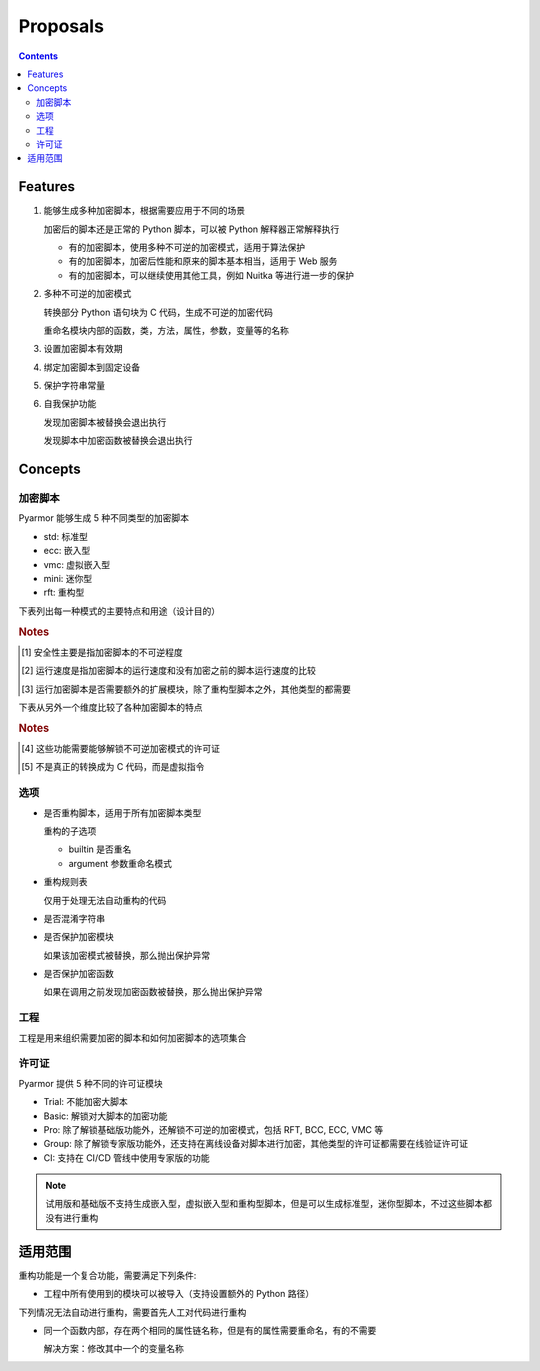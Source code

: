 ===========
 Proposals
===========

.. contents:: Contents
   :depth: 2
   :local:
   :backlinks: top

.. highlight:: console

Features
========

.. _feature-1:

1. 能够生成多种加密脚本，根据需要应用于不同的场景

   加密后的脚本还是正常的 Python 脚本，可以被 Python 解释器正常解释执行

   - 有的加密脚本，使用多种不可逆的加密模式，适用于算法保护
   - 有的加密脚本，加密后性能和原来的脚本基本相当，适用于 Web 服务
   - 有的加密脚本，可以继续使用其他工具，例如 Nuitka 等进行进一步的保护

.. _feature-2:

2. 多种不可逆的加密模式

   转换部分 Python 语句块为 C 代码，生成不可逆的加密代码

   重命名模块内部的函数，类，方法，属性，参数，变量等的名称

.. _feature-3:

3. 设置加密脚本有效期

.. _feature-4:

4. 绑定加密脚本到固定设备

.. _feature-5:

5. 保护字符串常量

.. _feature-6:

6. 自我保护功能

   发现加密脚本被替换会退出执行

   发现脚本中加密函数被替换会退出执行

Concepts
========

加密脚本
--------

Pyarmor 能够生成 5 种不同类型的加密脚本

- std: 标准型
- ecc: 嵌入型
- vmc: 虚拟嵌入型
- mini: 迷你型
- rft: 重构型

下表列出每一种模式的主要特点和用途（设计目的）

.. flat-table:: 表-1. 加密脚本类型表
   :widths: 10 10 10 10 60
   :header-rows: 1
   :stub-columns: 1

   * - 加密类型
     - 安全性 [#]_
     - 运行速度 [#]_
     - 扩展模块 [#]_
     - 备注
   * - 标准型
     - 正常
     - 正常
     - 需要
     - 能够设置加密脚本有效期和绑定加密脚本到固定设备，其他加密脚本类型都不具备此特性，适用于大多数的情况
   * - 嵌入型
     - 最高
     - 正常
     - 需要
     - 通过转换 Python 语句块为 C 代码，实现更高程度的不可逆加密，同时能对字符串常量的进行很好保护，适用对算法类型的应用加密。性能和安全性均高，但是需要额外的 C 编译器，加密过程比较复杂
   * - 虚拟嵌入型
     - 较高
     - 较慢
     - 需要
     - 是虚拟型加密的简化，转换部分 Python 语句块成为虚拟机器代码，而不是真正的 C 代码，这样就不需要 C 编译器，简化了加密配置
   * - 迷你型
     - 较低
     - 很高
     - 需要
     - 不可逆程度较低，但是执行速度较高，适用于 Web 服务等类型
   * - 重构型
     - 最低
     - 最高
     - 不需要
     - 和普通 Python 脚本完全一样，主要是对 Python 语句进行了重构，所以不需要额外的扩展模块，适用范围更广，包括用于 WASM，也可以继续使用任意工具，例如 Nuitka，Cython 等进一步处理

.. rubric:: Notes

.. [#] 安全性主要是指加密脚本的不可逆程度
.. [#] 运行速度是指加密脚本的运行速度和没有加密之前的脚本运行速度的比较
.. [#] 运行加密脚本是否需要额外的扩展模块，除了重构型脚本之外，其他类型的都需要


下表从另外一个维度比较了各种加密脚本的特点

.. flat-table:: 表-2. 不同加密脚本的比较表
   :widths: 40 12 12 12 12 12
   :header-rows: 1
   :stub-columns: 1

   * - Feature
     - 标准型
     - 嵌入型 [#pro]_
     - 虚拟嵌入型 [#pro]_
     - 迷你型
     - 重构型
   * - 是否需要额外的扩展模块
     - :cspan:`3` Y
     - N
   * - 是否能够重命名模块中类/函数/方法/属性等名称 [#pro]_
     - :cspan:`4` Y
   * - 是否能够转换 Python 语句为 C 代码
     - N
     - Y [#pro]_
     - Y [#pro]_  [#vmc]_
     - :cspan:`1` N
   * - 设置脚本有效期/绑定到固定设备/设置约束模式/自我保护功能
     - Y
     - :cspan:`3` N
   * - 脚本的不可逆程度 [#pro]_
     - ✫✫✫
     - ✫✫✫✫✫
     - ✫✫✫✫
     - ✫✫
     - ✫
   * - 加密后运行的速度
     - ✫✫✫
     - ✫✫
     - ✫
     - ✫✫✫✫
     - ✫✫✫✫✫
   * - Python 解释器的支持
     - :cspan:`3` 支持 CPython，或者提供 CPython API 的解释器
     - 任意的 Python 脚本解释器，包括 IPython, WASM 等

.. rubric:: Notes

.. [#pro] 这些功能需要能够解锁不可逆加密模式的许可证
.. [#vmc] 不是真正的转换成为 C 代码，而是虚拟指令

.. seealso:: Pyarmor 的许可证类型

选项
----

- 是否重构脚本，适用于所有加密脚本类型

  重构的子选项

  - builtin 是否重名
  - argument 参数重命名模式

- 重构规则表

  仅用于处理无法自动重构的代码

- 是否混淆字符串

- 是否保护加密模块

  如果该加密模式被替换，那么抛出保护异常

- 是否保护加密函数

  如果在调用之前发现加密函数被替换，那么抛出保护异常

工程
----

工程是用来组织需要加密的脚本和如何加密脚本的选项集合

许可证
------

Pyarmor 提供 5 种不同的许可证模块

- Trial: 不能加密大脚本
- Basic: 解锁对大脚本的加密功能
- Pro: 除了解锁基础版功能外，还解锁不可逆的加密模式，包括 RFT, BCC, ECC, VMC 等
- Group: 除了解锁专家版功能外，还支持在离线设备对脚本进行加密，其他类型的许可证都需要在线验证许可证
- CI: 支持在 CI/CD 管线中使用专家版的功能

.. note::

   试用版和基础版不支持生成嵌入型，虚拟嵌入型和重构型脚本，但是可以生成标准型，迷你型脚本，不过这些脚本都没有进行重构

适用范围
========

重构功能是一个复合功能，需要满足下列条件:

- 工程中所有使用到的模块可以被导入（支持设置额外的 Python 路径）

下列情况无法自动进行重构，需要首先人工对代码进行重构

- 同一个函数内部，存在两个相同的属性链名称，但是有的属性需要重命名，有的不需要

  解决方案：修改其中一个的变量名称
